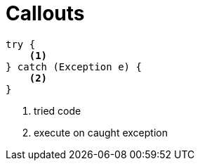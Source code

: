 = Callouts

[source,java]
----
try {
    <1>
} catch (Exception e) {
    <2>
}
----
<1> tried code
<2> execute on caught exception
